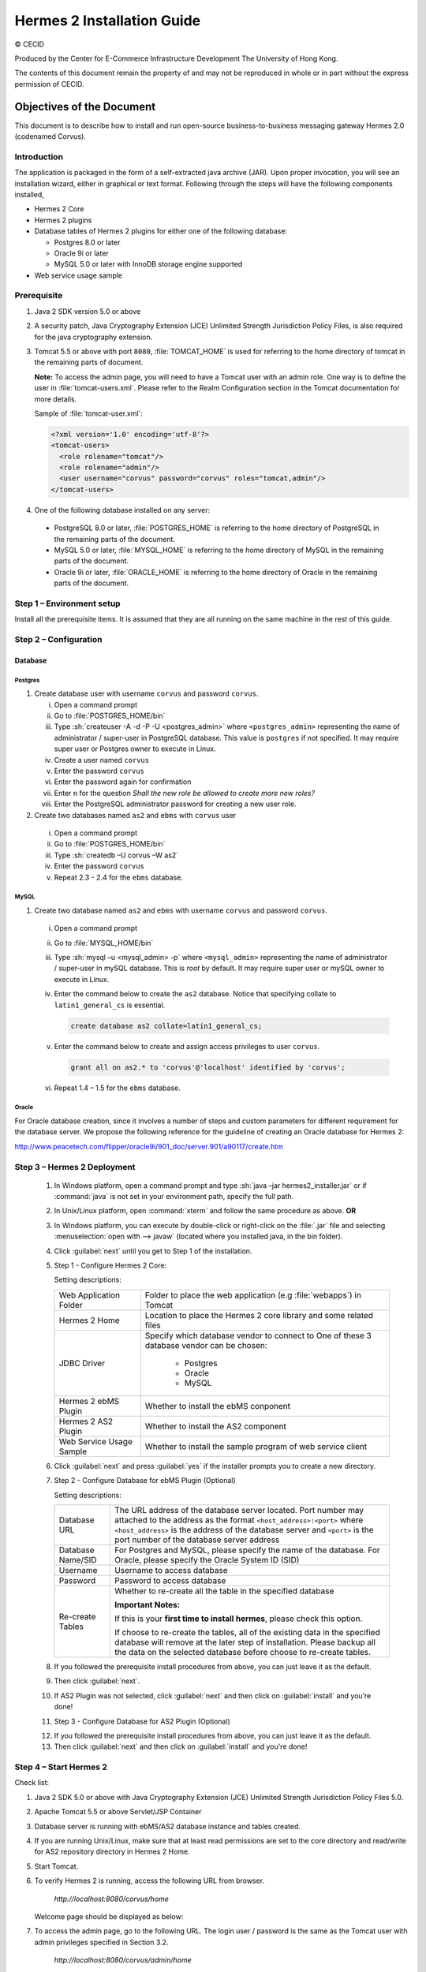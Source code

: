 .. _installation:

.. role:: sh(code)
   :language: sh

Hermes 2 Installation Guide
===========================

© CECID

Produced by the Center for E-Commerce Infrastructure Development The University of Hong Kong.

The contents of this document remain the property of and may not be reproduced in whole or in part without the express permission of CECID.


Objectives of the Document
--------------------------
This document is to describe how to install and run open-source business-to-business messaging gateway Hermes 2.0 (codenamed Corvus).

Introduction
^^^^^^^^^^^^

The application is packaged in the form of a self-extracted java archive (JAR). Upon proper invocation, you will see an installation wizard, either in graphical or text format. Following through the steps will have the following components installed,

* Hermes 2 Core
* Hermes 2 plugins
* Database tables of Hermes 2 plugins for either one of the following database:
  
  * Postgres 8.0 or later
  * Oracle 9i or later
  * MySQL 5.0 or later with InnoDB storage engine supported
* Web service usage sample


Prerequisite
^^^^^^^^^^^^^^^^^
1. Java 2 SDK version 5.0 or above 
#. A security patch, Java Cryptography Extension (JCE) Unlimited Strength Jurisdiction Policy Files, is also required for the java cryptography extension. 
#. Tomcat 5.5 or above with port :literal:`8080`, :file:`TOMCAT_HOME` is used for referring to the home directory of tomcat in the remaining parts of document.  

   **Note:**  To access the admin page, you will need to have a Tomcat user with an admin role.  One way is to define the user in :file:`tomcat-users.xml`.  Please refer to the Realm Configuration section in the Tomcat documentation for more details.

   Sample of :file:`tomcat-user.xml`:

   .. code-block:: xml

       <?xml version='1.0' encoding='utf-8'?>
       <tomcat-users>
         <role rolename="tomcat"/>
         <role rolename="admin"/>
         <user username="corvus" password="corvus" roles="tomcat,admin"/>
       </tomcat-users>

#. One of the following database installed on any server:

  * PostgreSQL 8.0 or later, :file:`POSTGRES_HOME` is referring to the home directory of PostgreSQL in the remaining parts of the document.
  * MySQL 5.0 or later, :file:`MYSQL_HOME` is referring to the home directory of MySQL in the remaining parts of the document.
  * Oracle 9i or later, :file:`ORACLE_HOME` is referring to the home directory of Oracle in the remaining parts of the document.

Step 1 – Environment setup
^^^^^^^^^^^^^^^^^^^^^^^^^^
Install all the prerequisite items. It is assumed that they are all running on the same machine in the rest of this guide.

Step 2 – Configuration
^^^^^^^^^^^^^^^^^^^^^^
Database
""""""""

Postgres
````````

#. Create database user with username ``corvus`` and password ``corvus``.

   i. Open a command prompt
   #. Go to :file:`POSTGRES_HOME/bin`
   #. Type :sh:`createuser -A -d -P -U <postgres_admin>` where ``<postgres_admin>`` representing the name of administrator / super-user in PostgreSQL database. This value is ``postgres`` if not specified. It may require super user or Postgres owner to execute in Linux.
   #. Create a user named ``corvus``
   #. Enter the password ``corvus``
   #. Enter the password again for confirmation
   #. Enter ``n`` for the question *Shall the new role be allowed to create more new roles?*
   #. Enter the PostgreSQL administrator password for creating a new user role.

#. Create two databases named ``as2`` and ``ebms`` with ``corvus`` user

  i. Open a command prompt
  #. Go to :file:`POSTGRES_HOME/bin`
  #. Type :sh:`createdb –U corvus –W as2`
  #. Enter the password ``corvus``
  #. Repeat 2.3 - 2.4 for the ``ebms`` database.

MySQL
`````

1. Create two database named ``as2`` and ``ebms`` with username ``corvus`` and password ``corvus``.

  i. Open a command prompt
  #. Go to :file:`MYSQL_HOME/bin`
  #. Type :sh:`mysql –u <mysql_admin> -p` where ``<mysql_admin>`` representing the name of administrator / super-user in mySQL database. This is *root* by default. It may require super user or mySQL owner to execute in Linux.
  #. Enter the command below to create the ``as2`` database. Notice that specifying collate to ``latin1_general_cs`` is essential.
    
     .. code-block:: sql

        create database as2 collate=latin1_general_cs;
     
  #. Enter the command below to create and assign access privileges to user ``corvus``. 

     .. code-block:: sql

        grant all on as2.* to 'corvus'@'localhost' identified by 'corvus';
     
  #. Repeat 1.4 – 1.5 for the ``ebms`` database.

Oracle
``````

For Oracle database creation, since it involves a number of steps and custom parameters for different requirement for the database server. We propose the following reference for the guideline of creating an Oracle database for Hermes 2:

http://www.peacetech.com/flipper/oracle9i/901_doc/server.901/a90117/create.htm

Step 3 – Hermes 2 Deployment
^^^^^^^^^^^^^^^^^^^^^^^^^^^^

  1. In Windows platform, open a command prompt and type :sh:`java –jar hermes2_installer.jar` or if :command:`java` is not set in your environment path, specify the full path.
  #. In Unix/Linux platform, open :command:`xterm` and follow the same procedure as above.
     **OR**
  #. In Windows platform, you can execute by double-click or right-click on the :file:`.jar` file and selecting :menuselection:`open with --> javaw` (located where you installed java, in the bin folder).
     
     .. image:: _static/images/3-4-1-hermes-2-0-opensource-installer.jpeg
  #. Click :guilabel:`next` until you get to Step 1 of the installation.
  #. Step 1 - Configure Hermes 2 Core:

     .. image:: _static/images/3-4-1-step-1-configure-hermes-2-core.png
     .. image:: _static/images/3-4-1-step-1-h2o-installer.jpeg

     Setting descriptions:

     +-----------------------------------+---------------------------------------------------------------------+
     | Web Application Folder            | Folder to place the web application (e.g :file:`webapps`) in Tomcat |
     +-----------------------------------+---------------------------------------------------------------------+
     | Hermes 2 Home                     | Location to place the Hermes 2 core library and some related files  |
     +-----------------------------------+---------------------------------------------------------------------+
     | JDBC Driver                       | Specify which database vendor to connect to                         |
     |                                   | One of these 3 database vendor can be chosen:                       |
     |                                   |                                                                     | 
     |                                   |   * Postgres                                                        |
     |                                   |   * Oracle                                                          |
     |                                   |   * MySQL                                                           |
     +-----------------------------------+---------------------------------------------------------------------+
     | Hermes 2 ebMS Plugin              | Whether to install the ebMS conponent                               |
     +-----------------------------------+---------------------------------------------------------------------+
     | Hermes 2 AS2 Plugin               | Whether to install the AS2 component                                |
     +-----------------------------------+---------------------------------------------------------------------+
     | Web Service Usage Sample          | Whether to install the sample program of web service client         |
     +-----------------------------------+---------------------------------------------------------------------+

  6. Click :guilabel:`next` and press :guilabel:`yes` if the installer prompts you to create a new directory.

  7. Step 2 - Configure Database for ebMS Plugin (Optional)
  
     .. image:: _static/images/3-4-1-step-2-configure-database-for-ebms-plugin.png
     .. image:: _static/images/3-4-1-step-2-h2o-installer.jpeg


     Setting descriptions:
     
     +-------------------+-----------------------------------------------------------------------------------------------------------------------------------------------------------------------------------------------------------------------------------------------------------------+
     | Database URL      | The URL address of the database server located. Port number may attached to the address as the format ``<host_address>:<port>`` where ``<host_address>`` is the address of the database server and ``<port>`` is the port number of the database server address |
     +-------------------+-----------------------------------------------------------------------------------------------------------------------------------------------------------------------------------------------------------------------------------------------------------------+
     | Database Name/SID | For Postgres and MySQL, please specify the name of the database. For Oracle, please specify the Oracle System ID (SID)                                                                                                                                          |
     +-------------------+-----------------------------------------------------------------------------------------------------------------------------------------------------------------------------------------------------------------------------------------------------------------+
     | Username          | Username to access database                                                                                                                                                                                                                                     |
     +-------------------+-----------------------------------------------------------------------------------------------------------------------------------------------------------------------------------------------------------------------------------------------------------------+
     | Password          | Password to access database                                                                                                                                                                                                                                     |
     +-------------------+-----------------------------------------------------------------------------------------------------------------------------------------------------------------------------------------------------------------------------------------------------------------+
     | Re-create Tables  | Whether to re-create all the table in the specified database                                                                                                                                                                                                    | 
     |                   |                                                                                                                                                                                                                                                                 |
     |                   |                                                                                                                                                                                                                                                                 |
     |                   | **Important Notes:**                                                                                                                                                                                                                                            |
     |                   |                                                                                                                                                                                                                                                                 |
     |                   | If this is your **first time to install hermes**, please check this option.                                                                                                                                                                                     |
     |                   |                                                                                                                                                                                                                                                                 |
     |                   | If choose to re-create the tables, all of the existing data in the specified database will remove at the later step of installation. Please backup all the data on the selected database before choose to re-create tables.                                     |
     |                   |                                                                                                                                                                                                                                                                 |
     +-------------------+-----------------------------------------------------------------------------------------------------------------------------------------------------------------------------------------------------------------------------------------------------------------+

  8. If you followed the prerequisite install procedures from above, you can just leave it as the default.

  9. Then click :guilabel:`next`.

  10. If AS2 Plugin was not selected, click :guilabel:`next` and then click on :guilabel:`install` and you’re done!

  11. Step 3 - Configure Database for AS2 Plugin (Optional)

  .. image:: _static/images/3-4-1-step-3-configure-database-for-as2-plugin.png
  .. image:: _static/images/3-4-1-step-3-h2o-installer.jpeg

     Setting descriptions:

     +---------------------+-----------------------------------------------------------------------------------------------------------------------------------------------------------------------------------------------------------------------------------------------------+
     | Database URL        | The URL address of the database server located. Port number may attached to the address as the format <host_address>:<port> where <host_address> is the address of the database server and <port> is the port number of the database server address |
     +---------------------+-----------------------------------------------------------------------------------------------------------------------------------------------------------------------------------------------------------------------------------------------------+
     | Database Name / SID | For Postgres and MySQL, please specify the name of the database. For Oracle, please specify the Oracle System ID (SID)                                                                                                                              |
     +---------------------+-----------------------------------------------------------------------------------------------------------------------------------------------------------------------------------------------------------------------------------------------------+
     | Username            | Username to access database                                                                                                                                                                                                                         |
     +---------------------+-----------------------------------------------------------------------------------------------------------------------------------------------------------------------------------------------------------------------------------------------------+
     | Password            | Password to access database                                                                                                                                                                                                                         |
     +---------------------+-----------------------------------------------------------------------------------------------------------------------------------------------------------------------------------------------------------------------------------------------------+
     | AS2 Plugin          | AS2: Original AS2 plugin certified by Drummond Group Inc.                                                                                                                                                                                           |
     +---------------------+-----------------------------------------------------------------------------------------------------------------------------------------------------------------------------------------------------------------------------------------------------+
     |                     | AS2 Plus: Built based on AS2 plugin with new/enhanced features.                                                                                                                                                                                     |
     +---------------------+-----------------------------------------------------------------------------------------------------------------------------------------------------------------------------------------------------------------------------------------------------+
     | Re-create Tables    | Whether to re-create all the table in the specified database                                                                                                                                                                                        |
     |                     |                                                                                                                                                                                                                                                     |
     |                     |                                                                                                                                                                                                                                                     |
     |                     |                                                                                                                                                                                                                                                     |
     |                     | **Important Notes:**                                                                                                                                                                                                                                |
     |                     |                                                                                                                                                                                                                                                     |
     |                     | If this is your **first time to install hermes**, pleas check this option.                                                                                                                                                                          |
     |                     |                                                                                                                                                                                                                                                     |
     |                     | If you purposely switch your plugin from AS2 to AS2 Plus, or versus. We highly recommend you **check this option**.                                                                                                                                 |
     |                     |                                                                                                                                                                                                                                                     |
     |                     | If choose to re-create the tables, all of the existing data on the specified database will remove at the later step of installation. Please backup all the data on the selected database before choose to re-create tables.                         |
     +---------------------+-----------------------------------------------------------------------------------------------------------------------------------------------------------------------------------------------------------------------------------------------------+

  12. If you followed the prerequisite install procedures from above, you can just leave it as the default.

  13. Then click :guilabel:`next` and then click on :guilabel:`install` and you're done!

Step 4 – Start Hermes 2
^^^^^^^^^^^^^^^^^^^^^^^

Check list:

1. Java 2 SDK 5.0 or above with Java Cryptography Extension (JCE) Unlimited Strength Jurisdiction Policy Files 5.0.

2. Apache Tomcat 5.5 or above Servlet/JSP Container

3. Database server is running with ebMS/AS2 database instance and tables created.

4. If you are running Unix/Linux, make sure that at least read permissions are set to the core directory and read/write for AS2 repository directory in Hermes 2 Home.

5. Start Tomcat.

6. To verify Hermes 2 is running, access the following URL from browser.

    *http://localhost:8080/corvus/home*

   Welcome page should be displayed as below:

   .. image:: _static/images/3-5-step-4-welcome-page.jpeg

7. To access the admin page, go to the following URL. The login user / password is the same as the Tomcat user with admin privileges specified in Section 3.2.

    *http://localhost:8080/corvus/admin/home*

8. Once you have gained access to the admin page, you should see the Hermes 2 Administration Console page like this:

   .. image:: _static/images/3-5-step-4-administration-console-page.png

That’s it! Your Hermes 2 should now be up and running. You can test your setup by running our web service usage sample in Section!.


Partnership Maintenance and Web Service Usage Sample
-------------------------------------------------------

A tool kit called *Web Service Usage Sample* was installed under Hermes 2, *<HERMES2_HOME>/sample* folder. It contains tools to test the installed Hermes, demonstrate messaging flow and provided a set of sample code for user to write web service client application to connect to the Hermes 2.

Directory Organization
^^^^^^^^^^^^^^^^^^^^^^

+---------------------------------+-----------------------------------------------------------------------------------------------------------------------------------------------------+
| Directory / File                | Description                                                                                                                                         |
+=================================+=====================================================================================================================================================+
| *config/\**                     | Contains the configuration file for the sample programs. The folders inside this directory contain related files for specific sample program.       |
+---------------------------------+-----------------------------------------------------------------------------------------------------------------------------------------------------+
| *config/ebms-partnership.xml*   | These two files contain the setting of the partnership for ebMS and AS2 commonly used by sample programs.                                           |
| and                             |                                                                                                                                                     |
| *config/as2-partnership.xml*    |                                                                                                                                                     |
+---------------------------------+-----------------------------------------------------------------------------------------------------------------------------------------------------+
| *logs/\**                       | A set of logs contains the output from each sample program.                                                                                         |
+---------------------------------+-----------------------------------------------------------------------------------------------------------------------------------------------------+
| *lib/\**                        | The library files required for the sample programs.                                                                                                 |
+---------------------------------+-----------------------------------------------------------------------------------------------------------------------------------------------------+
| *\*.bat* / *\*.sh*              | The scripts for executing the sample programs.                                                                                                      |
+---------------------------------+-----------------------------------------------------------------------------------------------------------------------------------------------------+

Preparation
^^^^^^^^^^^^^^^^

Windows environment
"""""""""""""""""""

1. Set environment variable *JAVA_HOME* to the directory installed the java.

UNIX environment
""""""""""""""""

1. Set environment variable *JAVA_HOME* to the directory installed the java.

2. Change the permission of all shell-script files to 755 by following command.

    ``chown 755 *.sh``

Partnership Maintenance
^^^^^^^^^^^^^^^^^^^^^^^

Users need to define a *Partnership*, which contains the relationship of messaging in transport level between a sender and a recipient. It is required to specify the *Partnership* in sender the recipient.

A web service sample program is provided to manage *Partnership* (to add, update or delete). The partnership configuration for AS2/ebMS loopback test is placed in *<HERMES2_HOME>/sample/config/as2(ebms)-partnership.xml*.

Usage:

+----------------------+----------------------------------------------------------+
| **as2-partnership**  | Maintain a specified AS2 / ebMS partnership in Hermes 2. |
| /                    |                                                          |
| **ebms-partnership** |                                                          |
+----------------------+----------------------------------------------------------+

.. _4.3.1:

Creating AS2 Partnership
""""""""""""""""""""""""

To create the partnership required to perform the AS2 messaging loopback test using Web Service Usage Sample in next step, you just need to execute the following command ::

  as2-partnership

**OR**

Access *http://localhost:8080/corvus/admin/as2/partnership* to configure the partnership manually. Below is a simple loop-back configuration sample.

.. image:: _static/images/4-3-1-create-as2-partnership.png


+------------------------------------------------------------------+--------------------------------------------------+
| Partnership ID                                                   | ``as2-loopback``                                 |
+------------------------------------------------------------------+--------------------------------------------------+
| **AS2 From**                                                     | ``as2loopback``                                  |
+------------------------------------------------------------------+--------------------------------------------------+
| **AS2 To**                                                       | ``as2loopback``                                  |
+------------------------------------------------------------------+--------------------------------------------------+
| Disabled                                                         | *No*                                             |
+------------------------------------------------------------------+--------------------------------------------------+
| Subject                                                          |                                                  |
+------------------------------------------------------------------+--------------------------------------------------+
| Recipient Address                                                | *http://127.0.0.1:8080/corvus/httpd/as2/inbound* |
+------------------------------------------------------------------+--------------------------------------------------+
| Hostname Verified in SSL?                                        | *No*                                             |
+------------------------------------------------------------------+--------------------------------------------------+
| Request Receipt?                                                 | *No*                                             |
+------------------------------------------------------------------+--------------------------------------------------+
| Signed Receipt?                                                  | *No*                                             |
+------------------------------------------------------------------+--------------------------------------------------+
| Asynchronous Receipt?                                            | *No*                                             |
+------------------------------------------------------------------+--------------------------------------------------+
| Receipt Return URL                                               | *http://127.0.0.1:8080/corvus/httpd/as2/inbound* |
+------------------------------------------------------------------+--------------------------------------------------+
| Message Compression Required?                                    | *No*                                             |
+------------------------------------------------------------------+--------------------------------------------------+
| Message Signing Required?                                        | *No*                                             |
+------------------------------------------------------------------+--------------------------------------------------+
| Signing Algorithm                                                | *sha1*                                           |
+------------------------------------------------------------------+--------------------------------------------------+
| Message Encryption Required?                                     | *No*                                             |
+------------------------------------------------------------------+--------------------------------------------------+
| Encryption Algorithm                                             | *rc2*                                            |
+------------------------------------------------------------------+--------------------------------------------------+
| Certificate For Encryption                                       | *none*                                           |
+------------------------------------------------------------------+--------------------------------------------------+
| MIC Algorithm                                                    | *sha1*                                           |
+------------------------------------------------------------------+--------------------------------------------------+
| Maximum Retries                                                  | ``1``                                            |
+------------------------------------------------------------------+--------------------------------------------------+
| Retry Interval (ms)                                              | ``30000``                                        |
+------------------------------------------------------------------+--------------------------------------------------+
| Message Signature Enforced?                                      | *No*                                             |
+------------------------------------------------------------------+--------------------------------------------------+
| Message Encryption Enforced?                                     | *No*                                             |
+------------------------------------------------------------------+--------------------------------------------------+
| Certificate For Verification                                     | *none*                                           |
+------------------------------------------------------------------+--------------------------------------------------+

Creating AS2 Plus Partnership
"""""""""""""""""""""""""""""

Please reference the procedures of `Creating AS2 Partnership`_ to create AS2 Plus partnership.

Creating ebMS Partnership
"""""""""""""""""""""""""

To create the partnership required to perform the ebMS messaging loopback test using Web Service Usage Sample in next step, you need to execute the following command ::

  ebms-partnership

**OR**

Access http://localhost:8080/corvus/admin/ebms/partnership to configure the partnership manually. Below is a simple loop-back configuration sample.

  .. image:: _static/images/4-3-3-ebms-plugin.png

+----------------------------------+-------------------------------------------------+
| Partnership ID                   | ebms-loopback                                   |
+----------------------------------+-------------------------------------------------+
| CPA ID                           | cpaid                                           |
+----------------------------------+-------------------------------------------------+
| Service                          | http://localhost:8080/corvus/httpd/ebms/inbound |
+----------------------------------+-------------------------------------------------+
| Action                           | Action                                          |
+----------------------------------+-------------------------------------------------+
| Disabled                         | No                                              |
+----------------------------------+-------------------------------------------------+
| Transport Endpoint               | http://localhost:8080/corvus/httpd/ebms/inbound |
+----------------------------------+-------------------------------------------------+
| Hostname Verified in SSL?        | No                                              |
+----------------------------------+-------------------------------------------------+
| Sync Reply Mode                  | none                                            |
+----------------------------------+-------------------------------------------------+
| Acknowledgement Requested        | never                                           |
+----------------------------------+-------------------------------------------------+
| Acknowledgement Signed Requested | never                                           |
+----------------------------------+-------------------------------------------------+
| Duplicate Elimination            | never                                           |
+----------------------------------+-------------------------------------------------+
| Message Order                    | NotGuaranteed                                   |
+----------------------------------+-------------------------------------------------+
| Signing Required?                | No                                              |
+----------------------------------+-------------------------------------------------+
| Encryption Required? (Mail Only) | No                                              |
+----------------------------------+-------------------------------------------------+
| Certificate For Encryption       | none                                            |
+----------------------------------+-------------------------------------------------+
| Maximum Retries                  | 1                                               |
+----------------------------------+-------------------------------------------------+
| Retry Interval (ms)              | 30000                                           |
+----------------------------------+-------------------------------------------------+
| Certificate For Verification     | none                                            |
+----------------------------------+-------------------------------------------------+

.. _4.4:

Web Service Usage Sample Flow
^^^^^^^^^^^^^^^^^^^^^^^^^^^^^

In order to validate the installation of Hermes 2, a web service usage sample program is provided. It can be simply executed by running the following command in a command prompt.

Usage:

+-------------------+---------------------------------------------------------------------------------------------------------------------------------------------------------------------------------------------------------------------------------------------------------------------------------------------------+
| **as2-send** /    | Send a AS2 / ebMS message to the local Hermes 2. installed                                                                                                                                                                                                                                        |
| **ebms-send**     |                                                                                                                                                                                                                                                                                                   |
+-------------------+---------------------------------------------------------------------------------------------------------------------------------------------------------------------------------------------------------------------------------------------------------------------------------------------------+
| **as2-history** / | Show the message history in the Hermes 2. This program will list the inbox and outbox message stored in the Hermes 2 data storage. User can view the details of inbox and outbox. For inbox message, user can also download the payload received in the Hermes 2 repository, if it is available.  |
| **ebms-history**  |                                                                                                                                                                                                                                                                                                   |
+-------------------+---------------------------------------------------------------------------------------------------------------------------------------------------------------------------------------------------------------------------------------------------------------------------------------------------+





In order to test whether the Hermes 2 are installed success or not, we suggest to run sample programs in following steps:

1. Add a partnership by running **ebms-partnership** / **as2-partnership**.

2. Send message to the local Hermes 2 by running **ebms-send** / **as2-send**.

3. Check the status of sent message by running **ebms-history** / **as2-history** and select the message from outbox.

4. Check the received message by running **ebms-history** / **as2-history** and select the message from inbox, download the payload.

AS2 Web Service Usage Sample
""""""""""""""""""""""""""""

You are required to execute `Creating AS2 Partnership`_ successfully before executing the following AS2 web service usage sample. Next we illustrate the steps to run the test described in `Web Service Usage Sample Flow`_

Send message to the local Hermes 2 ::

  as2-send

This program creates and sends the request attached with payload named *testpayload* under the directory */config/as2-send* to Hermes2.


Upon successful execution, you should be able to see the similar output shown as follow: ::


    ----------------------------------------------------

    AS2 Message Sender

    ----------------------------------------------------

    Initialize Logger ...

    Importing AS2 sending parameters ... ./config/as2-send/as2- request.xml

    Importing AS2 partnership parameters ... ./config/as2- partnership.xml

    Initialize AS2 message sender...

    Adding payload in the AS2 message...

    Sending AS2 sending request ...

    Sending Done:

    ----------------------------------------------------

    New message id: 20080722-133931-01300@127.0.1.1

    Please view log for details ..

Check the sent message ::

    as2-history

This program retrieves the list of sent/received message from Hermes 2. ::

    ----------------------------------------------------

    AS2 Message History Web Service Client

    ----------------------------------------------------

    Initialize Logger ...

    Importing AS2 config parameters ... ./config/as2-history/as2- request.xml

    Initialize AS2 messsage history queryer ...

    Sending AS2 message history query request ...

    Sending Done:

    ----------------------------------------------------

    AS2 Message that are matched

    ----------------------------------------------------

    No. of message: 2

    0 | Message id : 20080722-133931-01300@127.0.1.1

    1 | Message id : 20080722-133931-01300@127.0.1.1

    MessageBox: outbox

    MessageBox: inbox

    ----------------------------------------------------

    Select message (0 - 1), -1 to exit:


Enter 0 to check the sent message, the screen silimiar as following will show::


    Select message (0 - 1), -1 to exit: 0

    
    Query Message ID: 20080722-133931-01300@127.0.1.1 
    Query Message Status : DL 
    Query Message Status Desc : null 
    ACK Message ID : null 
    ACK Message Status : null 
    ACK Message Status Desc : null


Check the received message, download the payload

From the select message screen of ``as2-history``, enter 1 to select the inbox message, then it will prompt for "``Please provide the folder to store the payload(s):``", press enter to save in the current folder. Then there should be a file named “``as2.<timestamp>@127.0.1.1.Payload.0``”, where <timestamp> is the time you just execute ``as2-send`` before. Open that file and you will see the follow content:

  .. image:: _static/images/4-4-1-smaple-message.png



Finally, the test for AS2 plugin installation has been done after executed the above steps successfully.


*ebMS Web Service Usage Sample*
""""""""""""""""""""""""""""""""""""""

You are required to execute `Creating AS2 Plus Partnership`_ successfully before executing the following ebMS web service usage sample. Next we illustrate the steps to run the test described in `Web Service Usage Sample Flow`_

Send message to the local Hermes 2 server ::
    
    ebms-send

This program creates and sends the request attached with payload named "``testpayload``" under the directory "``/config/ebms-send``" to Hermes2.

Upon successful execution, you should be able to see the similar output shown in following: ::


    ----------------------------------------------------

    EbMS sender web service client

    ----------------------------------------------------

    Initialize Logger ...

    Importing xml

    Importing l

    ebMS sending parameters ... ./config/ebms-send/ebms-request.

    ebMS partnership parameters ... ./config/ebms-partnership.xm

    Initialize ebMS web service client...

    Adding

    Sending

    payload in the ebMS message...

    ebMS sending request ...

    Sending Done:

    ----------------------------------------------------

    New message id: 20080722-143157-97302@127.0.1.1

    Please view log for details ..

Check the sent message ::

    ebms-history

This program retrieves the list of sent/received message from Hermes 2. ::


    ----------------------------------------------------

    EbMS Message History Queryer

    ----------------------------------------------------

    Initialize Logger ...

    Importing ebMS config parameters ... ./config/ebms-history/ebms-request.xml

    Initialize ebMS messsage history queryer ...

    Sending ebMS message history query request ...

    Sending Done:

    ----------------------------------------------------

    ----------------------------------------------------

    EbMS Message Query Result

    ----------------------------------------------------

    0   | Message id : 20080722-143157-97302@127.0.1.1 | MessageBox: outbox

    1   | Message id : 20080722-143157-97302@127.0.1.1 | MessageBox: inbox

    ----------------------------------------------------

    Select message (0 - 1), -1 to exit:

Enter 0 to check the sent message, the screen similar as follow will show: ::

    Sending Done:

    ----------------------------------------------------

    Query Message ID

    Query Message Status

    : 20080722-143157-97302@127.0.1.1

    : DL

    Query Message Status Desc : Message was sent.

    ACK Message ID

    ACK Message Status

    : null

    : null

    ACK Message Status Desc : null

    ----------------------------------------------------

    Please view log for details ..

Check the received message, download the payload

From the select message screen of ``ebms-history``, enter 1 to select the inbox message, then it will prompt for "``Please provide the folder to store the payload(s):``", press enter to save in the current folder. Then there should a file named "``ebms.<timestamp>@127.0.1.1.Payload.0``", where *<timestamp>* is the time you just execute ``ebms-send`` before. Open that file and you will see the follow content:


Finally, the test for ebMS plugin installation has been done after executed the above steps successfully.

  .. image:: _static/images/4-4-1-smaple-message.png


Configuration for Secure Messaging & Secure Channel
------------------------------------------------------


In order to store private key for message signing, keystore is needed. Under current implementation, only PKCS12 keystore is supported. If you are running Hermes Installer, there are keystore files put under folder called “security” under both ebMS and AS2/AS2 Plus plugins.

Message Signing
^^^^^^^^^^^^^^^^^^^^

To enable message signing, please configure the plugin with corresponding keystore. A default keystore setting are set through the installer. Or make a new customized keystore. To learn more about generating a keystore, please refer to article about `"Generate Certificate"`__.

__ http://community.cecid.hku.hk/index.php/product/article/configuration_for_message_signning_and_secure_channel/#generate_cert

**Article on “Generate Certificate”:**

http://community.cecid.hku.hk/index.php/product/article/configuration_for_message_signning_and_secure_channel/#generate_cert

*Sender Setting for Message Signing*

To instruct Hermes to perform message signing with correct private-key, the corresponding Keystore Manager should be configured with correct parameters.

* *ebMS Sender-SideSetting*

Open the configuration file named "``ebms.module.xml``" which is placed in the conf folder of ebMS plugin. A component named "``keystore-manager-for-signature``" is defined to manage the keystore.


  .. code-block:: xml

    <component id="keystore-manager-for-signature"

                        name="Key Store Manager for Digital Signature">

        <class>hk.hku.cecid.piazza.commons.security.KeyStoreManager</class>

            <parameter name="keystore-location" value="/corvus/plugins/hk.hku.cecid.ebms/security/corvus.p12" />

            <parameter name="keystore-password" value="password" />

            <parameter name="key-alias" value="corvus" />

            <parameter name="key-password" value="password" />

            <parameter name="keystore-type" value="PKCS12" />

            <parameter name="keystore-provider"
                value="org.bouncycastle.jce.provider.BouncyCastleProvider" />

    </component>


* *AS2/AS2 Plus Sender-Side Setting*

Open the configuration file named "``as2.module.core.xml``", which is placed in the conf folder of AS2/AS2 Plus plugin. A component named "``keystore-manager``" is defined to manage the keystore.

  .. code-block:: xml

    <component id="keystore-manager" name=" AS2 Key Store Manager">

        <class>hk.hku.cecid.piazza.commons.security.KeyStoreManager</class>

            <parameter name="keystore-location" value="corvus.p12" />

            <parameter name="keystore-password" value="password" />

            <parameter name="key-alias" value="corvus" />

            <parameter name="key-password" value="password" />

            <parameter name="keystore-type" value="PKCS12" />

            <parameter name="keystore-provider" value="org.bouncycastle.jce.provider.BouncyCastleProvider" />

    </component>


Here are descriptions of parameters.


+-------------------+--------------------------------------------------------------------------------------------------------+
| keystore-location | Absolute file path pointed to keystore file.                                                           |
+-------------------+--------------------------------------------------------------------------------------------------------+
| keystore-password | Pass phrase to get access to keystore.                                                                 |
+-------------------+--------------------------------------------------------------------------------------------------------+
| key-alias         | Name of the private key stored.                                                                        |
+-------------------+--------------------------------------------------------------------------------------------------------+
| key-password      | Pass phrase to retrieve the private key. (**PKCS12** standard: key-password is equal to key-password)  |
+-------------------+--------------------------------------------------------------------------------------------------------+
| keystore-type     | The type of the keystore.                                                                              |
|                   |                                                                                                        | 
|                   |  **PKCS12** (MUST)                                                                                     |
+-------------------+--------------------------------------------------------------------------------------------------------+
| keystore-provider | The class provider to handle the keystore. org.bouncycastle.jce.provider.BouncyCastleProvider          |
+-------------------+--------------------------------------------------------------------------------------------------------+


Receiver Setting for Message Signing
""""""""""""""""""""""""""""""""""""

For receiver to verify the signature, a public certificate should be provided by the sender through the partnership maintenance page.

  .. image:: _static/images/5-1-2-1.png

After that, set the value of "**Signing Required**" to "**true**". For detail setting of the partnership, please refer to `as2 partnership reference`__ or `ebMS partnership reference`__.

__ http://community.cecid.hku.hk/index.php/product/article/reference_of_as2_partnership_configuration/

__  http://community.cecid.hku.hk/index.php/product/article/reference_of_ebms_2_0_partnership_configuration/

  .. image:: _static/images/5-1-2-2.png


AS2 partnership reference:

http://community.cecid.hku.hk/index.php/product/article/reference_of_as2_partnership_configuration/

ebMS Partnership reference:

http://community.cecid.hku.hk/index.php/product/article/reference_of_ebms_2_0_partnership_configuration/


Message Tranfer with Secure Channel
^^^^^^^^^^^^^^^^^^^^^^^^^^^^^^^^^^^^^^^^

To further ensure security of message transfer, secure channel is preferable. For more detail on the configuration that have to do, please visit our community site for the article "`Configuration for Message Signning and Secure Channel`__".

__ http://community.cecid.hku.hk/index.php/product/article/configuration_for_message_signning_and_secure_channel/#send_msg_thur_https

**Article “Configuration for Message Signning and Secure Channel”:**

http://community.cecid.hku.hk/index.php/product/article/configuration_for_message_signning_and_secure_channel/#send_msg_thur_https


FAQ
------


Hermes 2 Deployment
^^^^^^^^^^^^^^^^^^^^^^^^

Q1.From the corvus.log show,

    hk.hku.cecid.piazza.commons.spa.PluginException: **Error in processing activation by handler**:

    hk.hku.cecid.ebms.spa.EbmsProcessor which is caused by java.io.IOException: **exception decrypting data - java.lang.SecurityException: Unsupported keysize or algorithm parameters**

    A1. Please check whether the Java 2 SDK is patched by JCE or not.

Q2. From any one of logs show: hk.hku.cecid.piazza.commons.dao.DAOException: **Unable to begin transaction**.

A2. Please check whether:

    PostgreSQL OR MySQL OR Oracle was installed properly.

    **AND**

    Check the following file(s):

    For AS2

    plugins\hk.hku.cecid.edi.as2\conf\hk\hku\cecid\edi\as2\conf\as2.module.core.x ml under Hermes 2 installation directory. There have a tag named “parameter” with attribute “name=url” and check the “value” attribute to see whether it is reference to the correct server address. The format of the value attribute is the same as the JDBC connection string.

    For ebMS

    plugins\hk.hku.cecid.ebms\conf\hk\hku\cecid\ebms\spa\conf\ebms.module.xml under Hermes 2 installation directory. There have a tag named “parameter” with attribute “name=url” and check the “value” attribute to see whether it is reference to the correct server address. The format of the value attribute is the same as the JDBC connection string.

Web Service Usage Sample
^^^^^^^^^^^^^^^^^^^^^^^^

Q1. Exception in thread "main" **java.lang.UnsupportedClassVersionError:** xxx (Unsupported major.minor version 49.0)

A1. It is very likely you are using an incompatible java version. The web service usage sample requires J2SE 5.0 or above for running properly. In command prompt, enter "**java –version**" to see whether you are using J2SE 5.0 or above.

Q2. Sending ebMS/AS2 sending request ...

java.net.ConnectException: **Connection refused: connect**

A2. Check whether the Application Container (Tomcat) has been started up or not.
